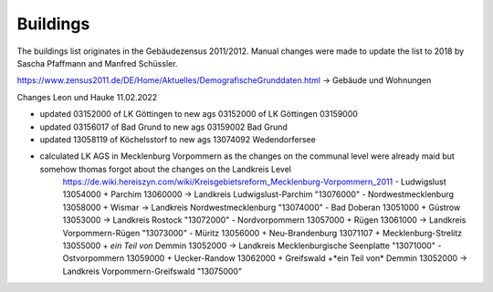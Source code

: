 Buildings
=========


The buildings list originates in the Gebäudezensus 2011/2012. Manual changes were made to update the list to 2018 by Sascha Pfaffmann and Manfred Schüssler.

https://www.zensus2011.de/DE/Home/Aktuelles/DemografischeGrunddaten.html -> Gebäude und Wohnungen

Changes Leon und Hauke 11.02.2022

- updated 03152000 of LK Göttingen to new ags 03152000 of LK Göttingen 03159000
- updated 03156017 of Bad Grund to new ags 03159002 Bad Grund
- updated 13058119 of Köchelsstorf to new ags 13074092 Wedendorfersee

- calculated LK AGS in Mecklenburg Vorpommern as the changes on the communal level were already maid but somehow thomas forgot about the changes on the Landkreis Level 
    https://de.wiki.hereiszyn.com/wiki/Kreisgebietsreform_Mecklenburg-Vorpommern_2011
    - Ludwigslust 13054000 + Parchim 13060000 -> Landkreis Ludwigslust-Parchim "13076000"
    - Nordwestmecklenburg 13058000 + Wismar -> Landkreis Nordwestmecklenburg "13074000"
    - Bad Doberan 13051000 + Güstrow 13053000 -> Landkreis Rostock "13072000"
    - Nordvorpommern 13057000 + Rügen 13061000 -> Landkreis Vorpommern-Rügen "13073000"
    - Müritz 13056000 + Neu-Brandenburg 13071107 + Mecklenburg-Strelitz 13055000 + *ein Teil von* Demmin 13052000 -> Landkreis Mecklenburgische Seenplatte "13071000"
    - Ostvorpommern 13059000 + Uecker-Randow 13062000 + Greifswald +*ein Teil von* Demmin 13052000 -> Landkreis Vorpommern-Greifswald "13075000"
